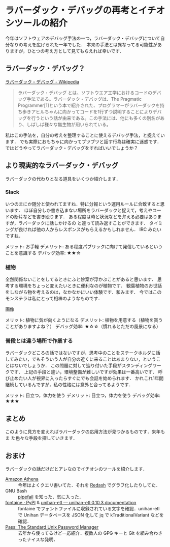 * ラバーダック・デバッグの再考とイチオシツールの紹介

今年はソフトウェアのデバッグ手法の一つ，ラバーダック・デバッグについて自分なりの考えを広げられた一年でした．
本来の手法とは異なってる可能性がありますが，ひとつの考え方として見てもらえれば幸いです．

** ラバーダック・デバッグ？

[[https://ja.wikipedia.org/wiki/%E3%83%A9%E3%83%90%E3%83%BC%E3%83%80%E3%83%83%E3%82%AF%E3%83%BB%E3%83%87%E3%83%90%E3%83%83%E3%82%B0][ラバーダック・デバッグ - Wikipedia]]
#+BEGIN_QUOTE
ラバーダック・デバッグ とは、ソフトウエア工学におけるコードのデバッグ手法である。ラバーダック・デバッグは、The Pragmatic Programmer[1]という本で紹介された、プログラマーがラバーダックを持ち歩きアヒルちゃんに向かってコードを1行ずつ説明することによりデバッグを行うという話が由来である。この手法には、他にも多くの別名があり、しばしば様々な無生物が用いられている。
#+END_QUOTE

私はこの手法を，自分の考えを整理することに使えるデバッグ手法，と捉えています．
でも実際におもちゃに向かってブツブツと話す行為は確実に迷惑です．
ではどうやってラバーダック・デバッグをすればいいでしょうか？

** より現実的なラバーダック・デバッグ
ラバーダックの代わりとなる道具をいくつか紹介します．

*** Slack
いつのまにか随分と使われてますね．特に分報という運用ルールに合致すると思います．
ほぼ自分しか書き込まない場所をラバーダックと捉えて，考えやコードの断片などを書き殴ります．
ある程度は時と状況などを弁える必要はありますが，ラバーダックに話しかけるの
と違って読み返すことができます．
タイミングが良ければ他の人からレスポンスがもらえるかもしれません．
IRC みたいですね．

メリット: お手軽
デメリット: ある程度パブリックに向けて発信しているということを意識する
デバッグ効率: ★★☆

*** 植物
全然関係ないことをしてるときにふと妙案が浮かぶことがあると思います．
思考する環境をちょっと変えたいときに便利なのが植物です．
観葉植物のお世話をしながら物を考えるのは，なかなかにいい体験です．和みます．
今ではこのモンステラは私にとって相棒のようなものです．

画像

メリット: 植物に気が向くようになる
デメリット: 植物を用意する（植物を貰うことがありますよね？）
デバッグ効率: ★☆☆（慣れるとただの風景になる）


*** 普段とは違う場所で作業する
ラバーダックどころの話ではないですが，思考中のことをステークホルダに話
してみたい，でもそういう人が自分の近くに来ることはあまりない，というこ
とはないでしょうか．
この問題に対して辿り付いた手段がスタンディングワークです．
上記の手段と違い，環境整備が難しいですが効果は一番高いです．
呼び止めたい人が視界に入ったらすぐにでも会話を始められます．
かれこれ1年間継続しているんですが，私の性格には意外と合ってるようです．

メリット: 目立つ，体力を使う
デメリット: 目立つ，体力を使う
デバッグ効率: ★★★


** まとめ
このように見方を変えればラバーダックの応用方法が見つかるものです．来年もま
た色々な手段を探していきます．

** おまけ
ラバーダックの話だけだとアレなのでイチオシのツールを紹介します．

- [[https://aws.amazon.com/jp/athena/][Amazon Athena]] ::
     今年はよくクエリ書いてた．それを [[https://redash.io/][Redash]] でグラフ化したりしてた．
- GNU Bash :: [[https://www.gnu.org/software/bash/manual/html_node/Pipelines.html#Pipelines][pipefail]] を知った．気に入った．
- [[https://pypi.org/project/fontaine/][fontaine · PyPI]] & [[https://unihan-etl.git-pull.com/en/latest/][unihan-etl — unihan-etl 0.10.3 documentation]] ::
     fontaine でフォントファイルに収録されている文字を確認．unihan-etl
     で Unihan データベースを JSON 化して jq で kTraditionalVariant
     などを確認．
- [[https://www.passwordstore.org/][Pass: The Standard Unix Password Manager]] ::
     去年から使ってるけど一応紹介．複数人の GPG キーと Git を組み合わさったナイスな発明．
